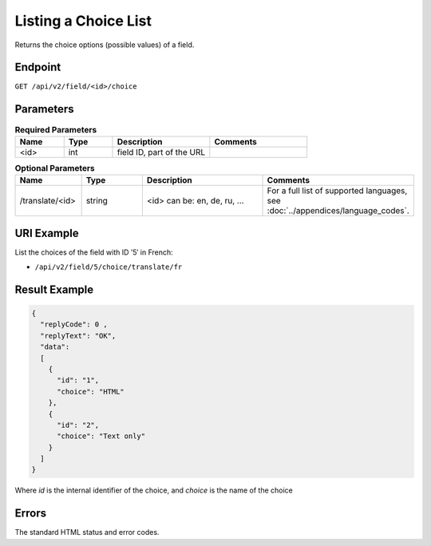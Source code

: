 Listing a Choice List
=====================

Returns the choice options (possible values) of a field.

Endpoint
--------

``GET /api/v2/field/<id>/choice``

Parameters
----------

.. list-table:: **Required Parameters**
   :header-rows: 1
   :widths: 20 20 40 40

   * - Name
     - Type
     - Description
     - Comments
   * - <id>
     - int
     - field ID, part of the URL
     -

.. list-table:: **Optional Parameters**
   :header-rows: 1
   :widths: 20 20 40 40

   * - Name
     - Type
     - Description
     - Comments
   * - /translate/<id>
     - string
     - <id> can be: en, de, ru, …
     - For a full list of supported languages, see :doc:`../appendices/language_codes`.

URI Example
-----------

List the choices of the field with ID ’5′ in French:

* ``/api/v2/field/5/choice/translate/fr``

Result Example
--------------

.. code-block:: json

   {
     "replyCode": 0 ,
     "replyText": "OK",
     "data":
     [
       {
         "id": "1",
         "choice": "HTML"
       },
       {
         "id": "2",
         "choice": "Text only"
       }
     ]
   }

Where *id* is the internal identifier of the choice, and *choice* is the name of the choice

Errors
------

The standard HTML status and error codes.
